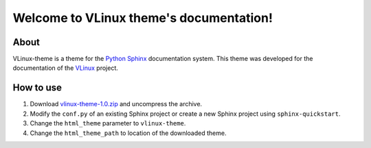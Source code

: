 .. VLinux theme documentation master file, created by
   sphinx-quickstart on Sun Jun 26 13:50:50 2011.
   You can adapt this file completely to your liking, but it should at least
   contain the root `toctree` directive.

Welcome to VLinux theme's documentation!
========================================

About
-----
VLinux-theme is a theme for the Python_ Sphinx_ documentation system. This theme
was developed for the documentation of the VLinux_ project.

How to use
----------
#. Download `vlinux-theme-1.0.zip <http://www.github.com/vimalkumarvelayudhan/sphinx-themes/download/vlinux-theme-1.0.zip>`_ and uncompress the archive.
#. Modify the ``conf.py`` of an existing Sphinx project or create a new 
   Sphinx project using ``sphinx-quickstart``.
#. Change the ``html_theme`` parameter to ``vlinux-theme``.
#. Change the ``html_theme_path`` to location of the downloaded theme.


.. links
.. _Python: http://www.python.org
.. _Sphinx: http://sphinx.pocoo.org/
.. _VLinux: http://bioinformatics.org/vlinux

